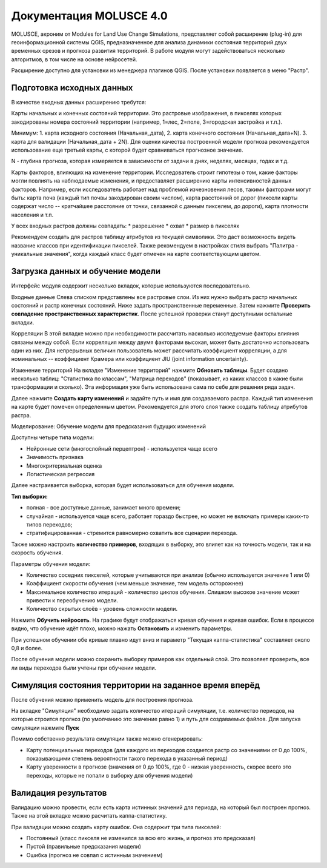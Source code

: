 .. sectionauthor:: Юлия Григоренко <grigorenko.j@gmail.com>

.. _molusce:

Документация MOLUSCE 4.0
=========================

MOLUSCE, акроним от Modules for Land Use Change Simulations, представляет собой расширение (plug-in) для геоинформационной системы QGIS, предназначенное для анализа динамики состояния территорий двух временных срезов и прогноза развития территорий. В работе модуля могут задействоваться несколько алгоритмов, в том числе на основе нейросетей. 

Расширение доступно для установки из менеджера плагинов QGIS. После установки появляется в меню "Растр".

.. _molusce_prepare:

Подготовка исходных данных
----------------------------------------------

В качестве входных данных расширению требутся:

Карты начальных и конечных состояний территории. Это растровые изображения, в пикселях которых закодированы номера состояний территории (например, 1=лес, 2=поле, 3=городская застройка и т.п.). 

Минимум:
1. карта исходного состояния (Начальная_дата),
2. карта конечного состояния (Начальная_дата+N). 
3. карта для валидации (Начальная_дата + 2N). Для оценки качества построенной модели прогноза рекомендуется использование еще третьей карты, с которой будет сравниваться прогнозное значение.

N - глубина прогноза, которая измеряется в зависимости от задачи в днях, неделях, месяцах, годах и т.д.


Карты факторов, влияющих на изменение территории. Исследователь строит гипотезы о том, какие факторы могли повлиять на наблюдаемые изменения, и предоставляет расширению карты интенсивностей данных факторов. Например, если исследователь работает над проблемой изчезновения лесов, такими факторами могут быть: карта почв (каждый тип почвы закодирован своим числом), карта расстояний от дорог (пиксели карты содержат число -- кратчайшее расстояние от точки, связанной с данным пикселем, до дороги), карта плотности населения и т.п.

У всех входных растров должны совпадать:
* разрешение
* охват
* размер в пикселях

Рекомендуем создать для растров таблицу атрибутов из текущей символики. Это даст возможность видеть название классов при идентификации пикселей.
Также рекомендуем в настройках стиля выбрать "Палитра - уникальные значения", когда каждый класс будет отмечен на карте соответствующим цветом.

.. _molusce_learn:

Загрузка данных и обучение модели
---------------------------------------------------------

Интерфейс модуля содержит несколько вкладок, которые используются последовательно.

Входные данные
Слева списком представлены все растровые слои. Из них нужно выбрать растр начальных состояний и растр конечных состояний. Ниже задать пространственные переменные. Затем нажмите **Проверить совпадение пространственных характеристик**. После успешной проверки станут доступными остальные вкладки.


Корреляции
В этой вкладке можно при необходимости рассчитать насколько исследуемые факторы влияния связаны между собой. Если корреляция между двумя факторами высокая, может быть достаточно использовать один из них.
Для непрерывных величин пользователь может рассчитать коэффициент корреляции, а для номинальных -- коэффициент Крамера или коэффициент JIU (joint information uncertainty).


Изменение территорий
На вкладке "Изменение территорий" нажмите **Обновить таблицы**.
Будет создано несколько таблиц: "Статистика по классам", "Матрица переходов" (показывает, из каких классов в какие были трансформации и сколько). Эта информация уже быть использована сама по себе для решения ряда задач.

Далее нажмите **Создать карту изменений** и задайте путь и имя для создаваемого растра.
Каждый тип изменения на карте будет помечен определенным цветом. Рекомендуется для этого слоя также создать таблицу атрибутов растра.





Моделирование: Обучение модели для предсказания будущих изменений

Доступны четыре типа модели:

* Нейронные сети (многослойный перцептрон) - используется чаще всего
* Значимость признака
* Многокритериальная оценка
* Логистическая регрессия



Далее настраивается выборка, которая будет использоваться для обучения модели.

**Тип выборки:**

* полная - все доступные данные, занимает много времени;
* случайная  - используется чаще всего, работает гораздо быстрее, но может не включать примеры каких-то типов переходов;
* стратифицированная - стремится равномерно охватить все сценарии перехода.

Также можно настроить **количество примеров**, входящих в выборку, это влияет как на точность модели, так и на скорость обучения.

Параметры обучения модели:

* Количество соседних пикселей, которые учитываются при анализе (обычно используется значение 1 или 0)
* Коэффициент скорости обучения (чем меньше значение, тем модель осторожнее)
* Максимальное количество итераций - количество циклов обучения. Слишком высокое значение может привести к переобучению модели.
* Количество скрытых слоёв - уровень сложности модели.

Нажмите **Обучить нейросеть**. На графике будут отображаться кривая обучения и кривая ошибок. Если в процессе видно, что обучение идёт плохо, можно нажать **Остановить** и изменить параметры.

При успешном обучении обе кривые плавно идут вниз и параметр "Текущая каппа-статистика" составляет около 0,8 и более.



После обучения модели можно сохранить выборку примеров как отдельный слой. Это позволяет проверить, все ли виды переходов были учтены при обучении модели.

.. _molusce_simulate:

Симуляция состояния территории на заданное время вперёд
---------------------------------------------------------------------------------------------
После обучения можно применить модель для построения прогноза.

На вкладке "Симуляция" необходимо задать количество итераций симуляции, т.е. количество периодов, на которые строится прогноз (по умолчанию это значение равно 1) и путь для создаваемых файлов. Для запуска симуляции нажмите **Пуск**

Помимо собственно результата симуляции также можно сгенерировать:

* Карту потенциальных переходов (для каждого из переходов создается растр со значениями от 0 до 100%, показывающими степень вероятности такого перехода в указанный период)
* Карту уверенности в прогнозе (значения от 0 до 100%, где 0 - низкая уверенность, скорее всего это переходы, которые не попали в выборку для обучения модели)

.. _molusce_validate:

Валидация результатов
-----------------------------------

Валидацию можно провести, если есть карта истинных значений для периода, на который был построен прогноз. 
Также на этой вкладке можно расчитать каппа-статистику.


При валидации можно создать карту ошибок. Она содержит три типа пикселей: 

* Постоянный (класс пикселя не изменился за всю его жизнь, и прогноз это предсказал)
* Пустой (правильные предсказания модели)
* Ошибка (прогноз не совпал с истинным значением)
